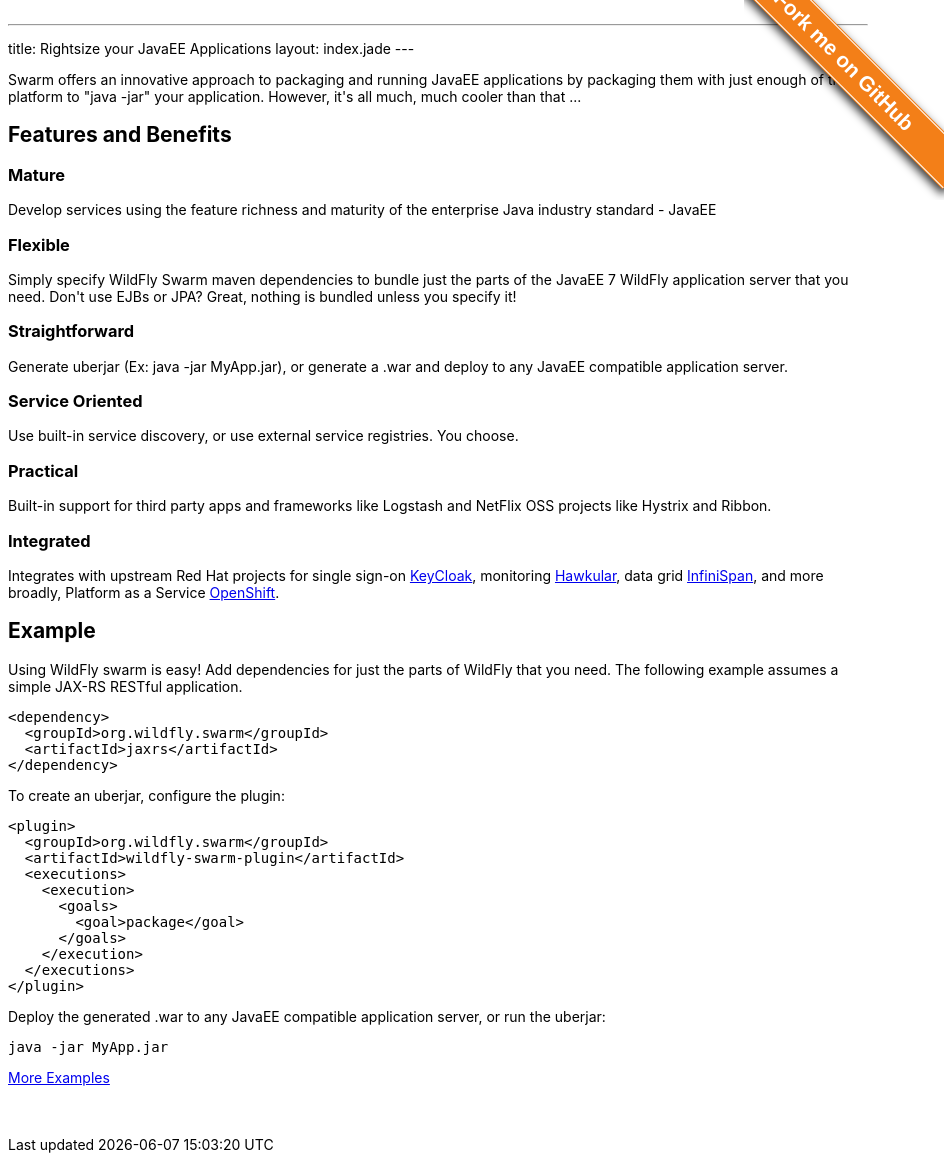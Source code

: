 ---
title: Rightsize your JavaEE Applications
layout: index.jade
---

[pass]
++++
<style>#forkongithub a{background:#F37F18;color:#fff;text-decoration:none;font-family:arial,sans-serif;text-align:center;font-weight:bold;padding:5px 40px;font-size:1.3rem;line-height:2rem;position:relative;transition:0.5s;}#forkongithub a:hover{background:#F37F18;color:#fff;}#forkongithub a::before,#forkongithub a::after{content:"";width:100%;display:block;position:absolute;top:1px;left:0;height:1px;background:#fff;}#forkongithub a::after{bottom:1px;top:auto;}@media screen and (min-width:800px){#forkongithub{position:absolute;display:block;top:0;right:0;width:200px;overflow:hidden;height:200px;z-index:9999;}#forkongithub a{width:240px;position:absolute;top:40px;right:-60px;transform:rotate(45deg);-webkit-transform:rotate(45deg);-ms-transform:rotate(45deg);-moz-transform:rotate(45deg);-o-transform:rotate(45deg);box-shadow:4px 4px 10px rgba(0,0,0,0.8);}}</style><span id="forkongithub"><a href="https://github.com/wildfly-swarm">Fork me on GitHub</a></span>
++++

++++
<p class=text-center>
Swarm offers an innovative approach to packaging and running JavaEE applications by packaging them with just enough of the
platform to "java -jar" your application. However, it's all much, much cooler than that ...
</p>
++++

[pass]
++++

<div class="row main-container gray-background">
<h2 class="text-center">Features and Benefits</h2>
<div class="row">
  <div class="col-md-4">
  <p>
    <h3><i class="fa fa-industry"></i> Mature</h3>
    Develop services using the feature richness and maturity of the enterprise Java industry standard - JavaEE
    </p>
  </div>
  <div class="col-md-4">
  <p>
    <h3><i class="fa fa-cubes"></i> Flexible</h3>
    Simply specify WildFly Swarm maven dependencies to bundle just the parts of the JavaEE 7 WildFly application server
    that you need. Don't use EJBs or JPA? Great, nothing is bundled unless you specify it!
    </p>
  </div>
  <div class="col-md-4">
    <p>
    <h3><i class="fa fa-check"></i> Straightforward</h3>
      Generate uberjar (Ex: java -jar MyApp.jar), or generate a .war and deploy to any JavaEE compatible application server.
    </p>
  </div>
</div>
<div class="row">
  <div class="col-md-4">
    <h3><i class="fa fa-sitemap"></i> Service Oriented</h3>
    Use built-in service discovery, or use external service registries. You choose.
  </div>
  <div class="col-md-4">
    <h3><i class="fa fa-wrench"></i> Practical</h3>
    Built-in support for third party apps and frameworks like Logstash and NetFlix OSS projects like Hystrix and Ribbon.
  </div>
  <div class="col-md-4">
    <h3><i class="fa fa-puzzle-piece"></i> Integrated</h3>
    Integrates with upstream Red Hat projects for single sign-on <a href="http://keycloak.jboss.org/">KeyCloak</a>,
    monitoring <a href="http://www.hawkular.org/">Hawkular</a>, data grid <a href="http://www.infinispan.org">InfiniSpan</a>, and more
    broadly, Platform as a Service <a href="https://www.openshift.com/">OpenShift</a>.
  </div>
</div>
</div>
++++

[pass]
++++
<h2 class="text-center">Example</h2>
++++

Using WildFly swarm is easy! Add dependencies for just the parts of WildFly that you need. The following example
assumes a simple JAX-RS RESTful application.

[source,xml]
<dependency>
  <groupId>org.wildfly.swarm</groupId>
  <artifactId>jaxrs</artifactId>
</dependency>

To create an uberjar, configure the plugin:

[source,xml]
<plugin>
  <groupId>org.wildfly.swarm</groupId>
  <artifactId>wildfly-swarm-plugin</artifactId>
  <executions>
    <execution>
      <goals>
        <goal>package</goal>
      </goals>
    </execution>
  </executions>
</plugin>

Deploy the generated .war to any JavaEE compatible application server, or run the uberjar:
[source, bash]
java -jar MyApp.jar

[pass]
++++
<p style="margin-bottom:50px">
<a href="https://github.com/wildfly-swarm/wildfly-swarm-examples" class="btn btn-white">More Examples</a>
</p>
++++
